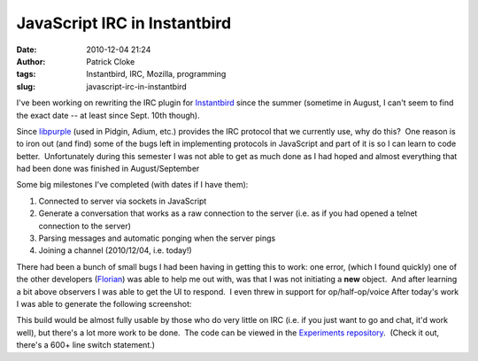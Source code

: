 JavaScript IRC in Instantbird
#############################
:date: 2010-12-04 21:24
:author: Patrick Cloke
:tags: Instantbird, IRC, Mozilla, programming
:slug: javascript-irc-in-instantbird

I've been working on rewriting the IRC plugin for `Instantbird`_ since
the summer (sometime in August, I can't seem to find the exact date --
at least since Sept. 10th though).

Since `libpurple`_ (used in Pidgin, Adium, etc.) provides the IRC
protocol that we currently use, why do this?  One reason is to iron out
(and find) some of the bugs left in implementing protocols in JavaScript
and part of it is so I can learn to code better.  Unfortunately during
this semester I was not able to get as much done as I had hoped and
almost everything that had been done was finished in August/September

Some big milestones I've completed (with dates if I have them):

#. Connected to server via sockets in JavaScript
#. Generate a conversation that works as a raw connection to the server
   (i.e. as if you had opened a telnet connection to the server)
#. Parsing messages and automatic ponging when the server pings
#. Joining a channel (2010/12/04, i.e. today!)

There had been a bunch of small bugs I had been having in getting this
to work: one error, (which I found quickly) one of the other developers
(`Florian`_) was able to help me out with, was that I was not initiating
a **new** object.  And after learning a bit above observers I was able
to get the UI to respond.  I even threw in support for op/half-op/voice 
After today's work I was able to generate the following screenshot:

|IRCworking|

This build would be almost fully usable by those who do very little on
IRC (i.e. if you just want to go and chat, it'd work well), but there's
a lot more work to be done.  The code can be viewed in the `Experiments
repository`_.  (Check it out, there's a 600+ line switch statement.)

.. _Instantbird: http://www.instantbird.com/
.. _libpurple: http://developer.pidgin.im/wiki/WhatIsLibpurple
.. _Florian: http://queze.net/
.. _Experiments repository: https://hg.instantbird.org/experiments/file/IRC-JavaScript/

.. |IRCworking| image:: {filename}/images/IRCworking2.png
   :target: {filename}/images/IRCworking2.png
   :height: 297px
